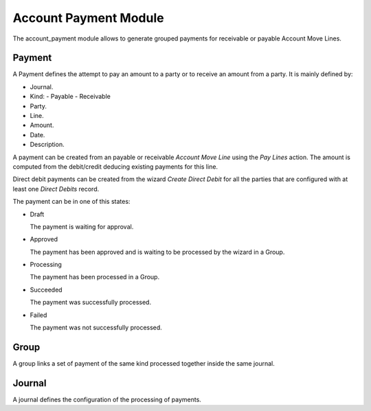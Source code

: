 Account Payment Module
######################

The account_payment module allows to generate grouped payments for receivable
or payable Account Move Lines.

Payment
*******

A Payment defines the attempt to pay an amount to a party or to receive an
amount from a party. It is mainly defined by:

- Journal.
- Kind:
  - Payable
  - Receivable
- Party.
- Line.
- Amount.
- Date.
- Description.

A payment can be created from an payable or receivable *Account Move Line*
using the `Pay Lines` action. The amount is computed from the debit/credit
deducing existing payments for this line.

Direct debit payments can be created from the wizard `Create Direct Debit` for
all the parties that are configured with at least one *Direct Debits* record.

The payment can be in one of this states:

* Draft

  The payment is waiting for approval.

* Approved

  The payment has been approved and is waiting to be processed by the wizard in
  a Group.

* Processing

  The payment has been processed in a Group.

* Succeeded

  The payment was successfully processed.

* Failed

  The payment was not successfully processed.

Group
*****

A group links a set of payment of the same kind processed together inside the
same journal.

Journal
*******

A journal defines the configuration of the processing of payments.
